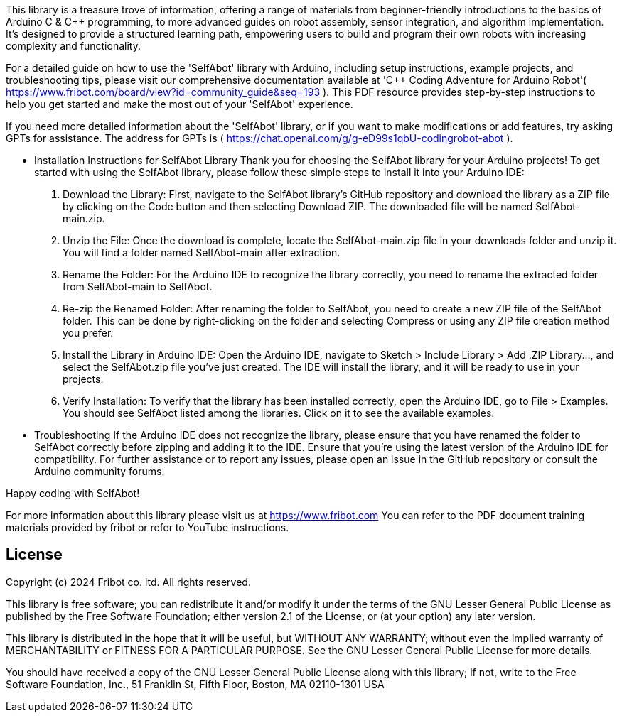 :repository-owner: wookjin-chung
:repository-name: SelfAbot

This library is a treasure trove of information, 
offering a range of materials from beginner-friendly introductions 
to the basics of Arduino C & C++ programming, to more advanced guides 
on robot assembly, sensor integration, and algorithm implementation. 
It's designed to provide a structured learning path, empowering users 
to build and program their own robots with increasing complexity and functionality.

For a detailed guide on how to use the 'SelfAbot' library with Arduino, including setup instructions, example projects, and troubleshooting tips, please visit our comprehensive documentation available at 'C++ Coding Adventure for Arduino Robot'( https://www.fribot.com/board/view?id=community_guide&seq=193 ). This PDF resource provides step-by-step instructions to help you get started and make the most out of your 'SelfAbot' experience.

If you need more detailed information about the 'SelfAbot' library, or if you want to make modifications or add features, try asking GPTs for assistance. The address for GPTs is ( https://chat.openai.com/g/g-eD99s1qbU-codingrobot-abot ).

** Installation Instructions for SelfAbot Library
Thank you for choosing the SelfAbot library for your Arduino projects! To get started with using the SelfAbot library, please follow these simple steps to install it into your Arduino IDE:

1. Download the Library: First, navigate to the SelfAbot library's GitHub repository and download the library as a ZIP file by clicking on the Code button and then selecting Download ZIP. The downloaded file will be named SelfAbot-main.zip.

2. Unzip the File: Once the download is complete, locate the SelfAbot-main.zip file in your downloads folder and unzip it. You will find a folder named SelfAbot-main after extraction.

3. Rename the Folder: For the Arduino IDE to recognize the library correctly, you need to rename the extracted folder from SelfAbot-main to SelfAbot.

4. Re-zip the Renamed Folder: After renaming the folder to SelfAbot, you need to create a new ZIP file of the SelfAbot folder. This can be done by right-clicking on the folder and selecting Compress or using any ZIP file creation method you prefer.

5. Install the Library in Arduino IDE: Open the Arduino IDE, navigate to Sketch > Include Library > Add .ZIP Library..., and select the SelfAbot.zip file you've just created. The IDE will install the library, and it will be ready to use in your projects.

6. Verify Installation: To verify that the library has been installed correctly, open the Arduino IDE, go to File > Examples. You should see SelfAbot listed among the libraries. Click on it to see the available examples.

** Troubleshooting
If the Arduino IDE does not recognize the library, please ensure that you have renamed the folder to SelfAbot correctly before zipping and adding it to the IDE.
Ensure that you're using the latest version of the Arduino IDE for compatibility.
For further assistance or to report any issues, please open an issue in the GitHub repository or consult the Arduino community forums.

Happy coding with SelfAbot!

For more information about this library please visit us at https://www.fribot.com
You can refer to the PDF document training materials provided by fribot or refer to YouTube instructions.

== License ==

Copyright (c) 2024 Fribot co. ltd. All rights reserved.

This library is free software; you can redistribute it and/or
modify it under the terms of the GNU Lesser General Public
License as published by the Free Software Foundation; either
version 2.1 of the License, or (at your option) any later version.

This library is distributed in the hope that it will be useful,
but WITHOUT ANY WARRANTY; without even the implied warranty of
MERCHANTABILITY or FITNESS FOR A PARTICULAR PURPOSE. See the GNU
Lesser General Public License for more details.

You should have received a copy of the GNU Lesser General Public
License along with this library; if not, write to the Free Software
Foundation, Inc., 51 Franklin St, Fifth Floor, Boston, MA 02110-1301 USA
